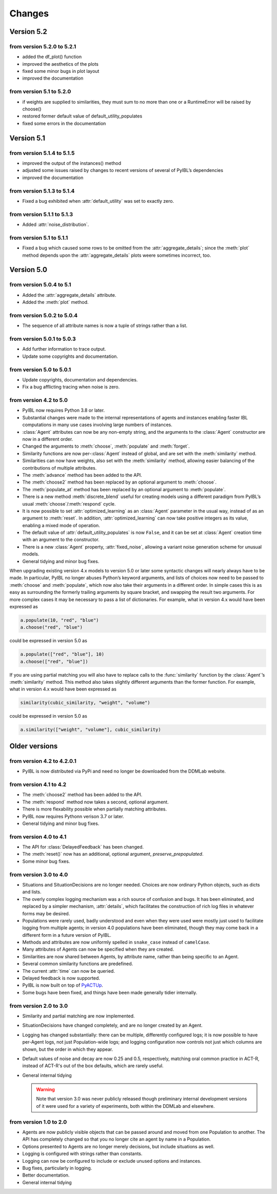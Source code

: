Changes
****************

.. _chanages:


Version 5.2
===========

from version 5.2.0 to 5.2.1
---------------------------

* added the df_plot() function
* improved the aesthetics of the plots
* fixed some minor bugs in plot layout
* improved the documentation

from version 5.1 to 5.2.0
-------------------------

* if weights are supplied to similarities, they must sum to no more than one or a RuntimeError will be raised by choose()
* restored former default value of default_utility_populates
* fixed some errors in the documentation


Version 5.1
===========

from version 5.1.4 to 5.1.5
---------------------------

* improved the output of the instances() method
* adjusted some issues raised by changes to recent versions of several of PyIBL’s dependencies
* improved the documentation


from version 5.1.3 to 5.1.4
---------------------------

* Fixed a bug exhibited when :attr:`default_utility` was set to exactly zero.

from version 5.1.1 to 5.1.3
---------------------------

* Added :attr:`noise_distribution`.


from version 5.1 to 5.1.1
-------------------------

* Fixed a bug which caused some rows to be omitted from the :attr:`aggregate_details`;
  since the :meth:`plot` method depends upon the :attr:`aggregate_details` plots weere
  sometimes incorrect, too.


Version 5.0
===========

from version 5.0.4 to 5.1
-------------------------

* Added the :attr:`aggregate_details` attribute.
* Added the :meth:`plot` method.

from version 5.0.2 to 5.0.4
---------------------------

* The sequence of all attribute names is now a tuple of strings rather than a list.

from version 5.0.1 to 5.0.3
---------------------------

* Add further information to trace output.
* Update some copyrights and documentation.

from version 5.0 to 5.0.1
-------------------------

* Update copyrights, documentation and dependencies.
* Fix a bug afflicting tracing when noise is zero.


from version 4.2 to 5.0
-----------------------

* PyIBL now requires Python 3.8 or later.
* Substantial changes were made to the internal representations of agents and instances enabling faster IBL computations in
  many use cases involving large numbers of instances.
* :class:`Agent` attributes can now be any non-empty string, and the arguments to the :class:`Agent` constructor
  are now in a different order.
* Changed the arguments to :meth:`choose`, :meth:`populate` and :meth:`forget`.
* Similarity functions are now per-:class:`Agent` instead of global, and are set with the :meth:`similarity` method.
* Similarities can now have weights, also set with the :meth:`similarity` method, allowing easier balancing
  of the contributions of multiple attributes.
* The :meth:`advance` method has been added to the API.
* The :meth:`choose2` method has been replaced by an optional argument to :meth:`choose`.
* The :meth:`populate_at` method has been replaced by an optional argument to :meth:`populate`.
* There is a new method :meth:`discrete_blend` useful for creating models using a different paradigm
  from PyIBL’s usual :meth:`choose`/:meth:`respond` cycle.
* It is now possible to set :attr:`optimized_learning` as an :class:`Agent` parameter in the usual way, instead
  of as an argument to :meth:`reset`. In addition, :attr:`optimized_learning` can now take positive integers
  as its value, enabling a mixed mode of operation.
* The default value of :attr:`default_utility_populates` is now ``False``, and it can be set at :class:`Agent`
  creation time with an argument to the constructor.
* There is a new :class:`Agent` property, :attr:`fixed_noise`, allowing a variant noise generation scheme
  for unusual models.
* General tidying and minor bug fixes.

When upgrading existing version 4.x models to version 5.0 or later some syntactic changes will nearly always
have to be made. In particular, PyIBL no longer abuses Python’s keyword arguments, and lists of choices now need
to be passed to :meth:`choose` and :meth:`populate`, which now also take their arguments in a different order.
In simple cases this is as easy as surrounding the formerly trailing arguments by square bracket, and swapping
the result two arguments. For more complex cases it may be necessary to pass a list of dictionaries.
For example, what in version 4.x would have been expressed as

.. code-block:: python

    a.populate(10, "red", "blue")
    a.choose("red", "blue")

could be expressed in version 5.0 as

.. code-block:: python

    a.populate(["red", "blue"], 10)
    a.choose(["red", "blue"])

If you are using partial matching you will also have to replace calls to the :func:`similarity` function by
the :class:`Agent`’s :meth:`similarity` method. This method also takes slightly different arguments than
the former function.
For example, what in version 4.x would have been expressed as

.. code-block:: python

    similarity(cubic_similarity, "weight", "volume")

could be expressed in version 5.0 as

.. code-block:: python

    a.similarity(["weight", "volume"], cubic_similarity)


Older versions
==============

from version 4.2 to  4.2.0.1
----------------------------

* PyIBL is now distributed via PyPi and need no longer be downloaded from the DDMLab website.


from version 4.1 to  4.2
------------------------

* The :meth:`choose2` method has been added to the API.
* The :meth:`respond` method now takes a second, optional argument.
* There is more flexability possible when partially matching attributes.
* PyIBL now requires Pythonn verison 3.7 or later.
* General tidying and minor bug fixes.


from version 4.0 to 4.1
-----------------------

* The API for :class:`DelayedFeedback` has been changed.
* The :meth:`reset()` now has an additional, optional argument, *preserve_prepopulated*.
* Some minor bug fixes.


from version 3.0 to 4.0
-----------------------

* Situations and SituationDecisions are no longer needed. Choices are now ordinary
  Python objects, such as dicts and lists.
* The overly complex logging mechanism was a rich source of confusion and bugs. It
  has been eliminated, and replaced by a simpler mechanism, :attr:`details`, which
  facilitates the construction of rich log files in whatever forms may be desired.
* Populations were rarely used, badly understood and even when they
  were used were mostly just used to facilitate logging from multiple
  agents; in version 4.0 populations have been eliminated, though they may come
  back in a different form in a future version of PyIBL.
* Methods and attributes are now uniformly spelled in ``snake_case`` instead of ``camelCase``.
* Many attributes of Agents can now be specified when they are created.
* Similarities are now shared between Agents, by attribute name, rather than being
  specific to an Agent.
* Several common similarity functions are predefined.
* The current :attr:`time` can now be queried.
* Delayed feedback is now supported.
* PyIBL is now built on top of `PyACTUp <http://halle.psy.cmu.edu/pyactup/>`_.
* Some bugs have been fixed, and things have been made generally tidier internally.


from version 2.0 to 3.0
-----------------------

* Similarity and partial matching are now implemented.
* SituationDecisions have changed completely, and are no longer created by an Agent.
* Logging has changed substantially: there can be multiple, differently configured
  logs; it is now possible to have per-Agent logs, not just Population-wide logs;
  and logging configuration now controls not just which columns are shown, but
  the order in which they appear.
* Default values of noise and decay are now 0.25 and 0.5, respectively, matching
  oral common practice in ACT-R, instead of ACT-R's out of the box defaults, which
  are rarely useful.
* General internal tidying

  .. warning::
      Note that version 3.0 was never publicly released though
      preliminary internal development versions of it were used for a
      variety of experiments, both within the DDMLab and elsewhere.

from version 1.0 to 2.0
-----------------------

* Agents are now publicly visible objects that can be passed around and moved from
  one Population to another. The API has completely changed so that you no longer
  cite an agent by name in a Population.
* Options presented to Agents are no longer merely decisions, but include situations as well.
* Logging is configured with strings rather than constants.
* Logging can now be configured to include or exclude unused options and instances.
* Bug fixes, particularly in logging.
* Better documentation.
* General internal tidying


